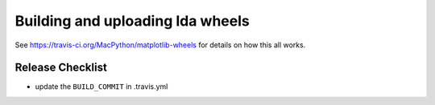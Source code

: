 #################################
Building and uploading lda wheels
#################################

See https://travis-ci.org/MacPython/matplotlib-wheels for details on how this
all works.

Release Checklist
=================
- update the ``BUILD_COMMIT`` in .travis.yml
